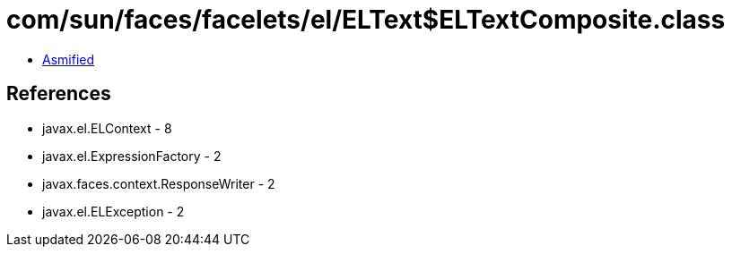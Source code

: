 = com/sun/faces/facelets/el/ELText$ELTextComposite.class

 - link:ELText$ELTextComposite-asmified.java[Asmified]

== References

 - javax.el.ELContext - 8
 - javax.el.ExpressionFactory - 2
 - javax.faces.context.ResponseWriter - 2
 - javax.el.ELException - 2
